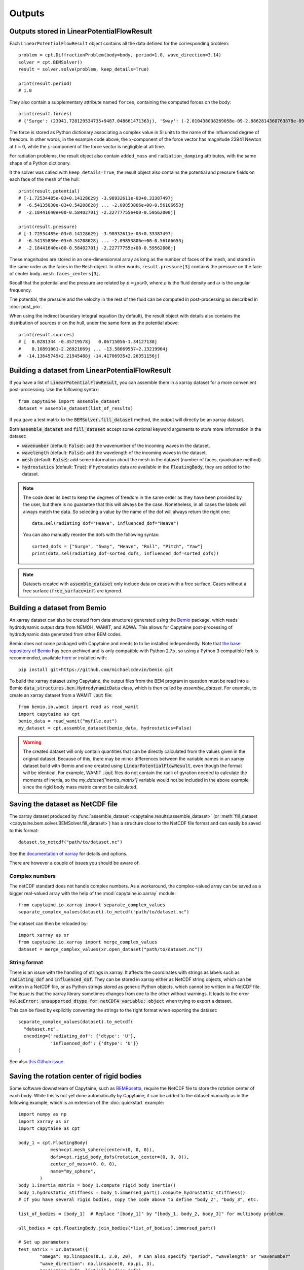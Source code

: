 =======
Outputs
=======

Outputs stored in LinearPotentialFlowResult
-------------------------------------------

Each ``LinearPotentialFlowResult`` object contains all the data defined for the
corresponding problem::

  problem = cpt.DiffractionProblem(body=body, period=1.0, wave_direction=3.14)
  solver = cpt.BEMSolver()
  result = solver.solve(problem, keep_details=True)

  print(result.period)
  # 1.0

They also contain a supplementary attribute named ``forces``, containing the
computed forces on the body::

  print(result.forces)
  # {'Surge': (23941.728129534735+9487.048661471363j), 'Sway': (-2.010438038269058e-09-2.8862814360763878e-09j), ...}

The force is stored as Python dictionary associating a complex value in SI
units to the name of the influenced degree of freedom.
In other words, in the example code above, the :math:`x`-component of the force
vector has magnitude 23941 Newton at :math:`t =0`, while the
:math:`y`-component of the force vector is negligible at all time.

For radiation problems, the result object also contain ``added_mass`` and
``radiation_damping`` attributes, with the same shape of a Python dictionary.

It the solver was called with ``keep_details=True``, the result object also
contains the potential and pressure fields on each face of the mesh of the hull::

  print(result.potential)
  # [-1.72534485e-03+0.14128629j -3.98932611e-03+0.33387497j
  #  -6.54135830e-03+0.54208628j ... -2.09853806e+00-0.56106653j
  #  -2.18441640e+00-0.58402701j -2.22777755e+00-0.59562008j]

  print(result.pressure)
  # [-1.72534485e-03+0.14128629j -3.98932611e-03+0.33387497j
  #  -6.54135830e-03+0.54208628j ... -2.09853806e+00-0.56106653j
  #  -2.18441640e+00-0.58402701j -2.22777755e+00-0.59562008j]

These magnitudes are stored in an one-dimensionnal array as long as the number
of faces of the mesh, and stored in the same order as the faces in the ``Mesh``
object. In other words, ``result.pressure[3]`` contains the pressure on the
face of center ``body.mesh.faces_centers[3]``.

Recall that the potential and the pressure are related by :math:`p = j \rho
\omega \Phi`, where :math:`\rho` is the fluid density and :math:`\omega` is the
angular frequency.

The potential, the pressure and the velocity in the rest of the fluid can be
computed in post-processing as described in :doc:`post_pro`.

When using the indirect boundary integral equation (by default), the result
object with details also contains the distribution of sources :math:`\sigma` on
the hull, under the same form as the potential above::

  print(result.sources)
  # [  0.0281344 -0.35719578j   0.06715056-1.34127138j
  #    0.10891061-2.26921669j ... -13.58069557+2.13219904j
  #  -14.13645749+2.21945488j -14.41706935+2.26351156j]


Building a dataset from LinearPotentialFlowResult
-------------------------------------------------

If you have a list of :code:`LinearPotentialFlowResult`, you can assemble
them in a xarray dataset for a more convenient post-processing. Use the
following syntax::

   from capytaine import assemble_dataset
   dataset = assemble_dataset(list_of_results)

If you gave a test matrix to the :code:`BEMSolver.fill_dataset` method, the
output will directly be an xarray dataset.

Both :code:`assemble_dataset` and :code:`fill_dataset` accept some optional keyword
arguments to store more information in the dataset:

- :code:`wavenumber` (default: :code:`False`): add the wavenumber of the
  incoming waves in the dataset.
- :code:`wavelength` (default: :code:`False`): add the wavelength of the
  incoming waves in the dataset.
- :code:`mesh` (default: :code:`False`): add some information about the mesh in
  the dataset (number of faces, quadrature method).
- :code:`hydrostatics` (default: :code:`True`): if hydrostatics data are
  available in the :code:`FloatingBody`, they are added to the dataset.

.. note:: The code does its best to keep the degrees of freedom in the same
          order as they have been provided by the user, but there is no
          guarantee that this will always be the case.
          Nonetheless, in all cases the labels will always match the data.
          So selecting a value by the name of the dof will always return the right one::

              data.sel(radiating_dof="Heave", influenced_dof="Heave")

          You can also manually reorder the dofs with the following syntax::

              sorted_dofs = ["Surge", "Sway", "Heave", "Roll", "Pitch", "Yaw"]
              print(data.sel(radiating_dof=sorted_dofs, influenced_dof=sorted_dofs))

.. note:: Datasets created with :code:`assemble_dataset` only include data on
          cases with a free surface.
          Cases without a free surface (:code:`free_surface=inf`) are ignored.

Building a dataset from Bemio
-----------------------------

An xarray dataset can also be created from data structures generated using the `Bemio
<https://wec-sim.github.io/bemio/>`_ package, which reads hydrodynamic output data
from NEMOH, WAMIT, and AQWA. This allows for Capytaine post-processing of hydrodynamic
data generated from other BEM codes.

Bemio does not come packaged with Capytaine and needs to to be installed independently.
Note that `the base repository of Bemio <https://github.com/WEC-Sim/bemio/>`_ has been
archived and is only compatible with Python 2.7.x, so using a Python 3 compatible fork is
recommended, available `here <https://github.com/michaelcdevin/bemio>`_ or installed with::

  pip install git+https://github.com/michaelcdevin/bemio.git

To build the xarray dataset using Capytaine, the output files from the BEM program in
question must be read into a Bemio :code:`data_structures.ben.HydrodynamicData` class, which is
then called by `assemble_dataset`. For example, to create an xarray dataset from a WAMIT
:code:`.out` file::

  from bemio.io.wamit import read as read_wamit
  import capytaine as cpt
  bemio_data = read_wamit("myfile.out")
  my_dataset = cpt.assemble_dataset(bemio_data, hydrostatics=False)

.. warning:: The created dataset will only contain quantities that can be directly calculated
             from the values given in the original dataset. Because of this, there may be minor
             differences between the variable names in an xarray dataset build with Bemio and one created
             using :code:`LinearPotentialFlowResult`, even though the format will be identical. For
             example, WAMIT :code:`.out` files do not contain the radii of gyration needed to calculate
             the moments of inertia, so the `my_dataset['inertia_matrix']` variable would not be included
             in the above example since the rigid body mass matrix cannot be calculated.

Saving the dataset as NetCDF file
---------------------------------

The xarray dataset produced by :func:`assemble_dataset <capytaine.results.assemble_dataset>` (or :meth:`fill_dataset <capytaine.bem.solver.BEMSolver.fill_dataset>`) has a structure close to the NetCDF file format and can easily be saved to this format::

	dataset.to_netcdf("path/to/dataset.nc")

See the `documentation of xarray <http://xarray.pydata.org/en/stable/io.html>`_ for details and options.

There are however a couple of issues you should be aware of:


Complex numbers
~~~~~~~~~~~~~~~

The netCDF standard does not handle complex numbers.
As a workaround, the complex-valued array can be saved as a bigger real-valued array with the help of the :mod:`capytaine.io.xarray` module::

    from capytaine.io.xarray import separate_complex_values
    separate_complex_values(dataset).to_netcdf("path/to/dataset.nc")

The dataset can then be reloaded by::

    import xarray as xr
    from capytaine.io.xarray import merge_complex_values
    dataset = merge_complex_values(xr.open_dataset("path/to/dataset.nc"))


String format
~~~~~~~~~~~~~

There is an issue with the handling of strings in xarray.
It affects the coordinates with strings as labels such as :code:`radiating_dof` and :code:`influenced_dof`.
They can be stored in xarray either as NetCDF string objects, which can be written in a NetCDF file, or as Python strings stored as generic Python objects, which cannot be written in a NetCDF file.
The issue is that the xarray library sometimes changes from one to the other without warnings.
It leads to the error :code:`ValueError: unsupported dtype for netCDF4 variable: object` when trying to export a dataset.

This can be fixed by explicitly converting the strings to the right format when exporting the dataset::

    separate_complex_values(dataset).to_netcdf(
      "dataset.nc",
      encoding={'radiating_dof': {'dtype': 'U'},
                'influenced_dof': {'dtype': 'U'}}
    )

See also `this Github issue <https://github.com/capytaine/capytaine/issues/2>`_.


Saving the rotation center of rigid bodies
-----------------------------------------

Some software downstream of Capytaine, such as `BEMRosetta <https://github.com/BEMRosetta/BEMRosetta>`_, require the NetCDF file to store the rotation center of each body.
While this is not yet done automatically by Capytaine, it can be added to the dataset manually as in the following example, which is an extension of the :doc:`quickstart` example::

  import numpy as np
  import xarray as xr
  import capytaine as cpt

  body_1 = cpt.FloatingBody(
              mesh=cpt.mesh_sphere(center=(0, 0, 0)),
              dofs=cpt.rigid_body_dofs(rotation_center=(0, 0, 0)),
              center_of_mass=(0, 0, 0),
              name="my_sphere",
          )
  body_1.inertia_matrix = body_1.compute_rigid_body_inertia()
  body_1.hydrostatic_stiffness = body_1.immersed_part().compute_hydrostatic_stiffness()
  # If you have several rigid bodies, copy the code above to define "body_2", "body_3", etc.

  list_of_bodies = [body_1]  # Replace "[body_1]" by "[body_1, body_2, body_3]" for multibody problem.

  all_bodies = cpt.FloatingBody.join_bodies(*list_of_bodies).immersed_part()

  # Set up parameters
  test_matrix = xr.Dataset({
          "omega": np.linspace(0.1, 2.0, 20),  # Can also specify "period", "wavelength" or "wavenumber"
          "wave_direction": np.linspace(0, np.pi, 3),
          "radiating_dof": list(all_bodies.dofs),
          })

  # Do the resolution
  solver = cpt.BEMSolver()
  dataset = solver.fill_dataset(test_matrix, all_bodies)

  dataset.coords["rigid_body_component"] = [body.name for body in list_of_bodies]
  dataset["rotation_center"] = (["rigid_body_component", "point_coordinates"], [body.rotation_center for body in list_of_bodies])
  dataset["center_of_mass"] = (["rigid_body_component", "point_coordinates"], [body.center_of_mass for body in list_of_bodies])

  # Export to NetCDF file
  from capytaine.io.xarray import separate_complex_values
  separate_complex_values(dataset).to_netcdf("dataset.nc",
                                             encoding={'radiating_dof': {'dtype': 'U'},
                                                       'influenced_dof': {'dtype': 'U'}})

The support for this in Capytaine should be improved in the future.

Exporting to Excel
------------------

The example below uses the ``openpyxl`` library (that can be installed with ``pip install openpyxl``) to export a dataset to Excel format::

    dataset[["added_mass", "radiation_damping"]].to_dataframe().to_excel("radiation_data.xlsx")

    from capytaine.io.xarray import separate_complex_values
    separate_complex_values(dataset[["Froude_Krylov_force", "diffraction_force"]]).to_dataframe().to_excel("diffraction_data.xlsx")

For convenience, the radiation and diffraction data have been stored in separate files.
Since this export method poorly supports complex number, the :func:`separate_complex_values <capytaine.io.xarray.separate_complex_values>` has been used to transform them to a pair of real numbers, as discussed for NetCDF export above.


Saving the hydrostatics data of rigid body(ies) in Nemoh's format
-----------------------------------------------------------------

For a rigid body, or a set of several rigid bodies, the following information can be saved as written by Nemoh's and read by BEMIO to produce :code:`.h5` files for WEC-Sim:

- Hydrostatic stiffness matrix,
- Centre of gravity,
- Centre of buoyancy,
- Displacement volume

They are stored in two files (:code:`Hydrostatics.dat` and :code:`KH.dat`) for each body, using the following syntax::

    from capytaine.io.legacy import export_hydrostatics
    export_hydrostatics("directory_to_save_hydrostatics_data", body)

for a single rigid body or, e.g.,::

    from capytaine.io.legacy import export_hydrostatics
    export_hydrostatics("directory_to_save_hydrostatics_data", [body_1, body_2, body_3])

for several rigid bodies.

In order to use this function, please ensure that the body's centre of gravity has been defined correctly and the following methods have been called on the :code:`FloatingBody` object before passing it to :func:`export_hydrostatics <capytaine.io.legacy.export_hydrostatics>`::

  body.add_all_rigid_body_dofs()
  body.inertia_matrix = body.compute_rigid_body_inertia()
  body.hydrostatic_stiffness = body.compute_hydrostatic_stiffness()


Saving the data as legacy Tecplot files
---------------------------------------

.. warning:: This feature is experimental.

The following code will write files named :code:`RadiationCoefficients.tec` and :code:`ExcitationForce.tec` in a format matching the one of Nemoh 2.0::

	from capytaine.io.legacy import write_dataset_as_tecplot_files
	write_dataset_as_tecplot_files("path/to/directory", dataset)
